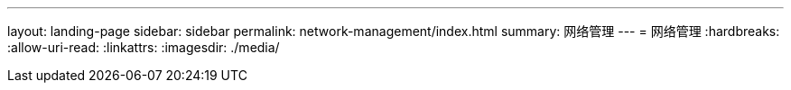 ---
layout: landing-page 
sidebar: sidebar 
permalink: network-management/index.html 
summary: 网络管理 
---
= 网络管理
:hardbreaks:
:allow-uri-read: 
:linkattrs: 
:imagesdir: ./media/


